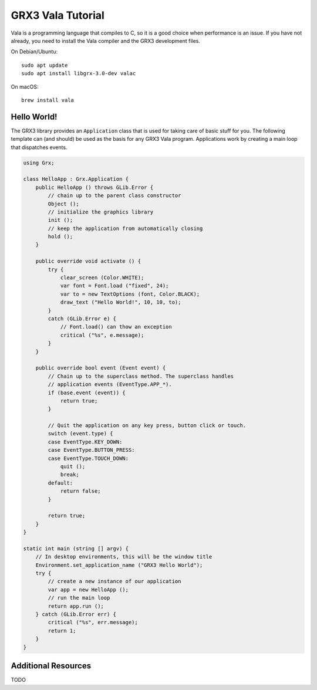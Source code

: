 ==================
GRX3 Vala Tutorial
==================

Vala is a programming language that compiles to C, so it is a good choice when
performance is an issue. If you have not already, you need to install the Vala
compiler and the GRX3 development files.

On Debian/Ubuntu::

    sudo apt update
    sudo apt install libgrx-3.0-dev valac

On macOS::

    brew install vala


Hello World!
============

The GRX3 library provides an ``Application`` class that is used for taking care
of basic stuff for you. The following template can (and should) be used as the
basis for any GRX3 Vala program. Applications work by creating a main loop
that dispatches events.

.. code-block:: vala

    using Grx;

    class HelloApp : Grx.Application {
        public HelloApp () throws GLib.Error {
            // chain up to the parent class constructor
            Object ();
            // initialize the graphics library
            init ();
            // keep the application from automatically closing
            hold ();
        }

        public override void activate () {
            try {
                clear_screen (Color.WHITE);
                var font = Font.load ("fixed", 24);
                var to = new TextOptions (font, Color.BLACK);
                draw_text ("Hello World!", 10, 10, to);
            }
            catch (GLib.Error e) {
                // Font.load() can thow an exception
                critical ("%s", e.message);
            }
        }

        public override bool event (Event event) {
            // Chain up to the superclass method. The superclass handles
            // application events (EventType.APP_*).
            if (base.event (event)) {
                return true;
            }

            // Quit the application on any key press, button click or touch.
            switch (event.type) {
            case EventType.KEY_DOWN:
            case EventType.BUTTON_PRESS:
            case EventType.TOUCH_DOWN:
                quit ();
                break;
            default:
                return false;
            }

            return true;
        }
    }

    static int main (string [] argv) {
        // In desktop environments, this will be the window title
        Environment.set_application_name ("GRX3 Hello World");
        try {
            // create a new instance of our application
            var app = new HelloApp ();
            // run the main loop
            return app.run ();
        } catch (GLib.Error err) {
            critical ("%s", err.message);
            return 1;
        }
    }



Additional Resources
====================

TODO
